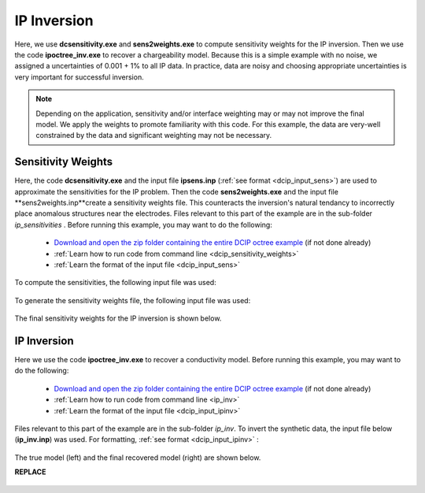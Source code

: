 .. _example_ipinv:

IP Inversion
============

Here, we use **dcsensitivity.exe** and **sens2weights.exe** to compute sensitivity weights for the IP inversion. Then we use the code **ipoctree_inv.exe** to recover a chargeability model. Because this is a simple example with no noise, we assigned a uncertainties of 0.001 + 1% to all IP data. In practice, data are noisy and choosing appropriate uncertainties is very important for successful inversion.

.. note:: Depending on the application, sensitivity and/or interface weighting may or may not improve the final model. We apply the weights to promote familiarity with this code. For this example, the data are very-well constrained by the data and significant weighting may not be necessary.

Sensitivity Weights
-------------------

Here, the code **dcsensitivity.exe** and the input file **ipsens.inp** (:ref:`see format <dcip_input_sens>`) are used to approximate the sensitivities for the IP problem. Then the code **sens2weights.exe** and the input file **sens2weights.inp**create a sensitivity weights file. This counteracts the inversion's natural tendancy to incorrectly place anomalous structures near the electrodes. Files relevant to this part of the example are in the sub-folder *ip_sensitivities* . Before running this example, you may want to do the following:

     - `Download and open the zip folder containing the entire DCIP octree example <https://github.com/ubcgif/DCIPoctree/raw/master/assets/dcipoctree_example.zip>`__ (if not done already)
     - :ref:`Learn how to run code from command line <dcip_sensitivity_weights>`
     - :ref:`Learn the format of the input file <dcip_input_sens>`


To compute the sensitivities, the following input file was used:

.. figure:: ../inputfiles/images/create_ipsens_input.png
     :align: center
     :width: 700


To generate the sensitivity weights file, the following input file was used:


.. figure:: ../inputfiles/images/ipsens2weights_input.png
     :align: center
     :width: 700


The final sensitivity weights for the IP inversion is shown below.

.. figure:: images/ip_sens_weights.png
     :align: center
     :width: 700



IP Inversion
------------

Here we use the code **ipoctree_inv.exe** to recover a conductivity model. Before running this example, you may want to do the following:

    - `Download and open the zip folder containing the entire DCIP octree example <https://github.com/ubcgif/DCIPoctree/raw/master/assets/dcipoctree_example.zip>`__ (if not done already)
    - :ref:`Learn how to run code from command line <ip_inv>`
    - :ref:`Learn the format of the input file <dcip_input_ipinv>`


Files relevant to this part of the example are in the sub-folder *ip_inv*. To invert the synthetic data, the input file below (**ip_inv.inp**) was used. For formatting, :ref:`see format <dcip_input_ipinv>` :

.. figure:: ../inputfiles/images/create_ip_inv_input.png
     :align: center
     :width: 700

The true model (left) and the final recovered model (right) are shown below.

**REPLACE**

.. figure:: images/ip_inv.png
     :align: center
     :width: 700



